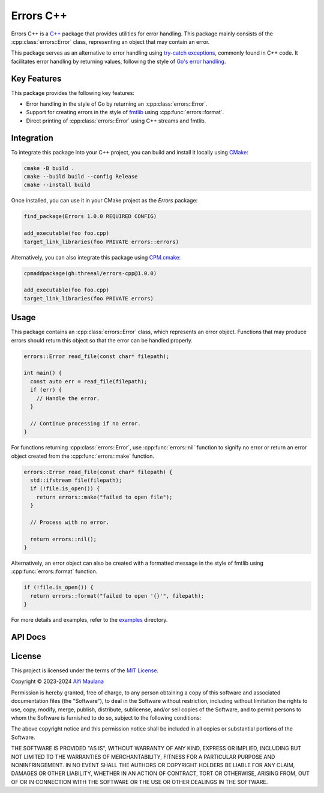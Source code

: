 Errors C++
=============

Errors C++ is a `C++`_ package that provides utilities for error handling.
This package mainly consists of the :cpp:class:`errors::Error` class, representing an object that may contain an error.

This package serves as an alternative to error handling using `try-catch exceptions`_, commonly found in C++ code.
It facilitates error handling by returning values, following the style of `Go's error handling`_.

.. _C++: https://isocpp.org
.. _try-catch exceptions: https://en.cppreference.com/w/cpp/language/try_catch
.. _Go's error handling: https://go.dev/blog/error-handling-and-go

Key Features
------------

This package provides the following key features:

- Error handling in the style of Go  by returning an :cpp:class:`errors::Error`.
- Support for creating errors in the style of `fmtlib`_ using :cpp:func:`errors::format`.
- Direct printing of :cpp:class:`errors::Error` using C++ streams and fmtlib.

.. _fmtlib: https://github.com/fmtlib/fmt

Integration
-----------

To integrate this package into your C++ project, you can build and install it locally using `CMake`_:

.. code-block:: sh

   cmake -B build .
   cmake --build build --config Release
   cmake --install build

Once installed, you can use it in your CMake project as the `Errors` package:

.. code-block:: cmake

   find_package(Errors 1.0.0 REQUIRED CONFIG)

   add_executable(foo foo.cpp)
   target_link_libraries(foo PRIVATE errors::errors)

Alternatively, you can also integrate this package using `CPM.cmake`_:

.. code-block:: cmake

   cpmaddpackage(gh:threeal/errors-cpp@1.0.0)

   add_executable(foo foo.cpp)
   target_link_libraries(foo PRIVATE errors)

.. _CMake: https://cmake.org/
.. _CPM.cmake: https://github.com/cpm-cmake/CPM.cmake


Usage
-----

This package contains an :cpp:class:`errors::Error` class, which represents an error object.
Functions that may produce errors should return this object so that the error can be handled properly.

.. code-block:: cpp

   errors::Error read_file(const char* filepath);

   int main() {
     const auto err = read_file(filepath);
     if (err) {
       // Handle the error.
     }

     // Continue processing if no error.
   }

For functions returning :cpp:class:`errors::Error`, use :cpp:func:`errors::nil` function to signify no error or return an error object created from the :cpp:func:`errors::make` function.

.. code-block:: cpp

   errors::Error read_file(const char* filepath) {
     std::ifstream file(filepath);
     if (!file.is_open()) {
       return errors::make("failed to open file");
     }

     // Process with no error.

     return errors::nil();
   }

Alternatively, an error object can also be created with a formatted message in the style of fmtlib using :cpp:func:`errors::format` function.

.. code-block:: cpp

   if (!file.is_open()) {
     return errors::format("failed to open '{}'", filepath);
   }

For more details and examples, refer to the `examples`_ directory.

.. _examples: https://github.com/threeal/errors-cpp/tree/main/examples

API Docs
--------

.. doxygenclass:: errors::Error
   :project: errors
   :members: message, operator bool, operator<<

.. doxygenfunction:: errors::make
   :project: errors

.. doxygenfunction:: errors::nil
   :project: errors

.. doxygenfunction:: errors::format
   :project: errors

License
-------

.. image:: https://opensource.org/wp-content/uploads/2022/10/osi-badge-dark.svg
   :class: only-light
   :width: 150
   :align: right
   :target: https://opensource.org/licenses

.. image:: https://opensource.org/wp-content/uploads/2022/10/osi-badge-light.svg
   :class: only-dark
   :width: 150
   :align: right
   :target: https://opensource.org/licenses

This project is licensed under the terms of the `MIT License`_.

Copyright © 2023-2024 `Alfi Maulana`_

Permission is hereby granted, free of charge, to any person obtaining a copy
of this software and associated documentation files (the "Software"), to deal
in the Software without restriction, including without limitation the rights
to use, copy, modify, merge, publish, distribute, sublicense, and/or sell
copies of the Software, and to permit persons to whom the Software is
furnished to do so, subject to the following conditions:

The above copyright notice and this permission notice shall be included in all
copies or substantial portions of the Software.

THE SOFTWARE IS PROVIDED "AS IS", WITHOUT WARRANTY OF ANY KIND, EXPRESS OR
IMPLIED, INCLUDING BUT NOT LIMITED TO THE WARRANTIES OF MERCHANTABILITY,
FITNESS FOR A PARTICULAR PURPOSE AND NONINFRINGEMENT. IN NO EVENT SHALL THE
AUTHORS OR COPYRIGHT HOLDERS BE LIABLE FOR ANY CLAIM, DAMAGES OR OTHER
LIABILITY, WHETHER IN AN ACTION OF CONTRACT, TORT OR OTHERWISE, ARISING FROM,
OUT OF OR IN CONNECTION WITH THE SOFTWARE OR THE USE OR OTHER DEALINGS IN THE
SOFTWARE.

.. _Alfi Maulana: https://github.com/threeal
.. _MIT License: https://opensource.org/licenses/MIT
